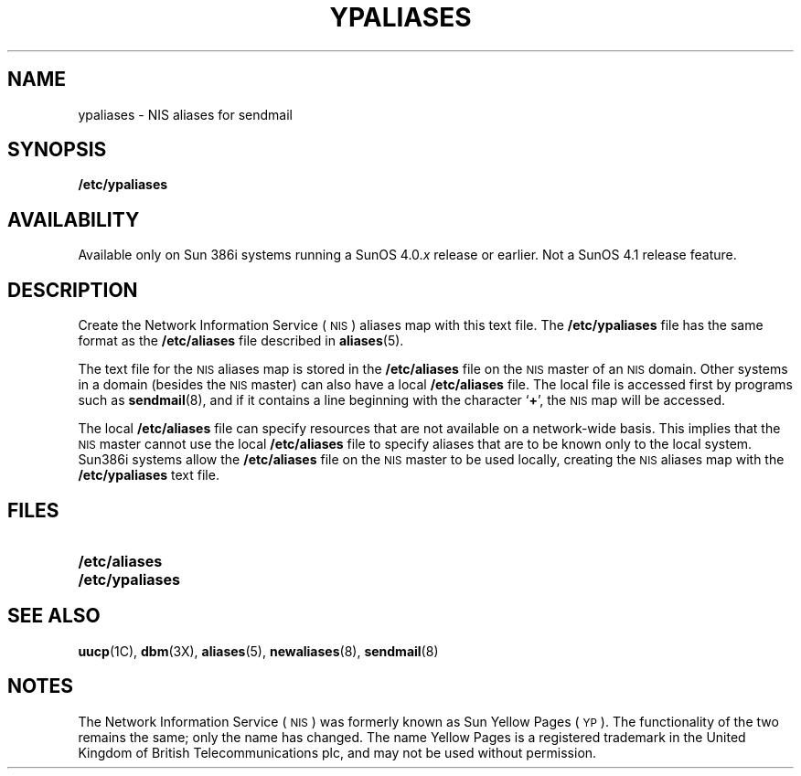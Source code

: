 .\" @(#)ypaliases.5 1.1 92/07/30 SMI;
.TH YPALIASES 5 "25 September 1989"
.SH NAME
ypaliases \- NIS aliases for sendmail
.SH SYNOPSIS
.B /etc/ypaliases
.SH AVAILABILITY
.LP
Available only on Sun 386i systems running a SunOS 4.0.\fIx\fR
release or earlier.  Not a SunOS 4.1 release feature.
.SH DESCRIPTION
.IX "ypaliases" "\fLypaliases\fP \(em NIS aliases for sendmail" ""
.LP
Create the 
Network Information Service
(\s-1NIS\s0)
aliases map with this text file.
The
.B /etc/ypaliases
file has the same format as the
.B /etc/aliases
file described in
.BR aliases (5).
.LP
The text file for the 
.SM NIS
aliases map is stored in the
.B /etc/aliases
file on the 
.SM NIS
master of an
.SM NIS
domain.
Other systems in a domain (besides the
.SM NIS
master) can also have a local
.B /etc/aliases
file.
The local file is accessed first by programs such as
.BR sendmail (8),
and if it contains a line beginning with the character
.RB ` + ',
the 
.SM NIS
map will be accessed.
.LP
The local
.B /etc/aliases
file can specify resources that are not available on a
network-wide basis.
This implies that the 
.SM NIS
master cannot use the local
.B /etc/aliases
file to specify aliases that are to be known only to the local system. 
Sun386i systems allow the
.B /etc/aliases
file on the 
.SM NIS
master to be used locally, creating the
.SM NIS
aliases map with the
.B /etc/ypaliases
text file.
.SH FILES
.PD 0
.TP 20
.B /etc/aliases
.TP 20
.B /etc/ypaliases
.PD
.SH SEE ALSO
.BR uucp (1C),
.BR dbm (3X),
.BR aliases (5),
.BR newaliases (8),
.BR sendmail (8)
.LP
.TX ADMIN
.SH NOTES
.LP
The Network Information Service
(\s-1NIS\s0)
was formerly known as Sun Yellow Pages
(\s-1YP\s0). 
The functionality of the two remains the same;
only the name has changed.
The name Yellow Pages is a registered trademark in the United Kingdom
of British Telecommunications plc,
and may not be used without permission.

